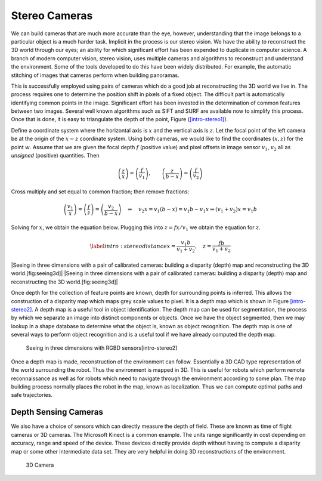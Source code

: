 Stereo Cameras
--------------

We can build cameras that are much more accurate than the eye, however,
understanding that the image belongs to a particular object is a much
harder task. Implicit in the process is our stereo vision. We have the
ability to reconstruct the 3D world through our eyes; an ability for
which significant effort has been expended to duplicate in computer
science. A branch of modern computer vision, stereo vision, uses
multiple cameras and algorithms to reconstruct and understand the
environment. Some of the tools developed to do this have been widely
distributed. For example, the automatic stitching of images that cameras
perform when building panoramas.

This is successfully employed using pairs of cameras which do a good job
at reconstructing the 3D world we live in. The process requires one to
determine the position shift in pixels of a fixed object. The difficult
part is automatically identifying common points in the image.
Significant effort has been invested in the determination of common
features between two images. Several well known algorithms such as SIFT
and SURF are available now to simplify this process. Once that is done,
it is easy to triangulate the depth of the point, Figure
(`[intro-stereo1] <#intro-stereo1>`__).

.. raw:: latex

   \centering

.. figure:: vision/stereo1
   :alt: Seeing in three dimensions with a pair of calibrated cameras:
   determining depth using basic Trigonometry. [intro-stereo1]

   Seeing in three dimensions with a pair of calibrated cameras:
   determining depth using basic Trigonometry. [intro-stereo1]

.. raw:: latex

   \centering

.. figure:: vision/stereo1a
   :alt: Seeing in three dimensions with a pair of calibrated cameras:
   determining depth using basic Trigonometry. [intro-stereo1]

   Seeing in three dimensions with a pair of calibrated cameras:
   determining depth using basic Trigonometry. [intro-stereo1]

Define a coordinate system where the horizontal axis is :math:`x` and
the vertical axis is :math:`z`. Let the focal point of the left camera
be at the origin of the :math:`x-z` coordinate system. Using both
cameras, we would like to find the coordinates :math:`(x,z)` for the
point :math:`w`. Assume that we are given the focal depth :math:`f`
(positive value) and pixel offsets in image sensor :math:`v_1`,
:math:`v_2` all as *unsigned* (positive) quantities. Then

.. math::

   \left(\frac{z}{x}\right) = \left(\frac{f}{v_1}\right),\quad\quad
   \left(\frac{z}{b-x}\right)  = \left(\frac{f}{v_2}\right)

Cross multiply and set equal to common fraction; then remove fractions:

.. math::

   \left(\frac{v_1}{x}\right) = \left(\frac{f}{z}\right) = \left(\frac{v_2}{b-x}\right)
   \quad \Rightarrow \quad v_2 x = v_1(b-x) = v_1 b - v_1 x \Rightarrow  (v_1+v_2) x = v_1b

Solving for :math:`x`, we obtain the equation below. Plugging this into
:math:`z = fx / v_1` we obtain the equation for :math:`z`.

.. math::

   \label{intro:stereodistance}
   x = \frac{v_1b}{v_1+v_2}, \quad 
   z = \frac{fb}{v_1+v_2}

.. raw:: latex

   \centering

|Seeing in three dimensions with a pair of calibrated cameras: building
a disparity (depth) map and reconstructing the 3D world.[fig:seeing3d]|
|Seeing in three dimensions with a pair of calibrated cameras: building
a disparity (depth) map and reconstructing the 3D world.[fig:seeing3d]|

Once depth for the collection of feature points are known, depth for
surrounding points is inferred. This allows the construction of a
disparity map which maps grey scale values to pixel. It is a depth map
which is shown in Figure \ `[intro-stereo2] <#intro-stereo2>`__. A depth
map is a useful tool in object identification. The depth map can be used
for segmentation, the process by which we separate an image into
distinct components or objects. Once we have the object segmented, then
we may lookup in a shape database to determine what the object is, known
as object recognition. The depth map is one of several ways to perform
object recognition and is a useful tool if we have already computed the
depth map.

.. raw:: latex

   \centering

.. figure:: slam/rgbdslam.jpg
   :alt: Seeing in three dimensions with RGBD sensors[intro-stereo2]

   Seeing in three dimensions with RGBD sensors[intro-stereo2]

Once a depth map is made, reconstruction of the environment can follow.
Essentially a 3D CAD type representation of the world surrounding the
robot. Thus the environment is mapped in 3D. This is useful for robots
which perform remote reconnaissance as well as for robots which need to
navigate through the environment according to some plan. The map
building process normally places the robot in the map, known as
localization. Thus we can compute optimal paths and safe trajectories.

Depth Sensing Cameras
~~~~~~~~~~~~~~~~~~~~~

We also have a choice of sensors which can directly measure the depth of
field. These are known as time of flight cameras or 3D cameras. The
Microsoft Kinect is a common example. The units range significantly in
cost depending on accuracy, range and speed of the device. These devices
directly provide depth without having to compute a disparity map or some
other intermediate data set. They are very helpful in doing 3D
reconstructions of the environment.

.. raw:: latex

   \centering

.. figure:: sensor/3dcamera
   :alt: 3D Camera

   3D Camera

.. raw:: latex

   \FloatBarrier
